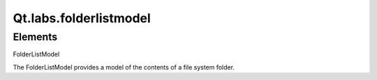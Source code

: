 Qt.labs.folderlistmodel
=======================

Elements
--------

.. raw:: html

   <dl>

.. raw:: html

   <dt>

FolderListModel

.. raw:: html

   </dt>

.. raw:: html

   <dd>

The FolderListModel provides a model of the contents of a file system
folder.

.. raw:: html

   </dd>

.. raw:: html

   </dl>
